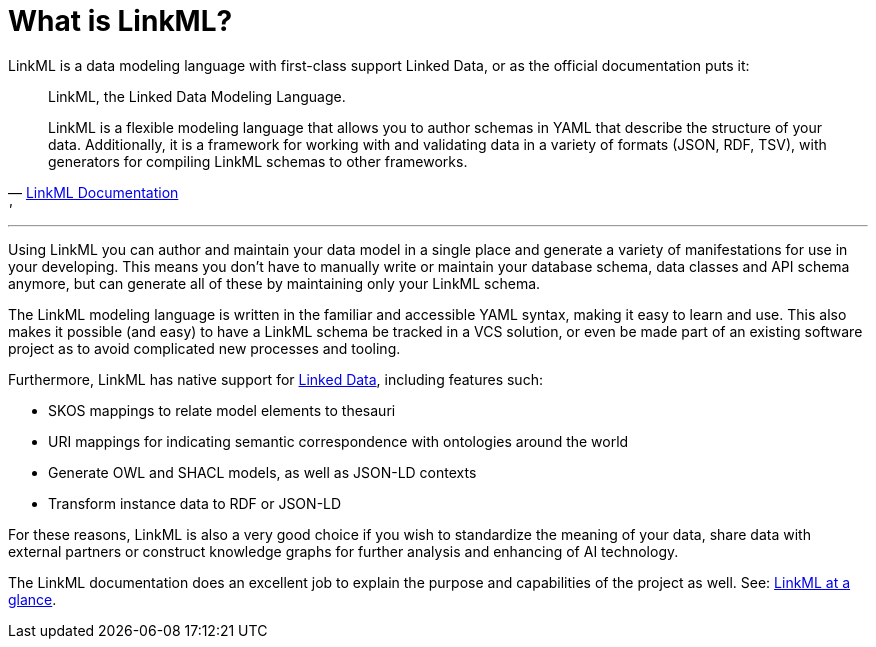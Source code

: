 = What is LinkML?

LinkML is a data modeling language with first-class support Linked Data, or as the official documentation puts it:

[quote,'https://linkml.io/linkml/index.html[LinkML Documentation]'']
--
LinkML, the Linked Data Modeling Language.

LinkML is a flexible modeling language that allows you to author schemas in YAML that describe the structure of your data. Additionally, it is a framework for working with and validating data in a variety of formats (JSON, RDF, TSV), with generators for compiling LinkML schemas to other frameworks.
--

'''

Using LinkML you can author and maintain your data model in a single place and generate a variety of manifestations for use in your developing. This means you don't have to manually write or maintain your database schema, data classes and API schema anymore, but can generate all of these by maintaining only your LinkML schema.

The LinkML modeling language is written in the familiar and accessible YAML syntax, making it easy to learn and use. This also makes it possible (and easy) to have a LinkML schema be tracked in a VCS solution, or even be made part of an existing software project as to avoid complicated new processes and tooling.

Furthermore, LinkML has native support for xref::terms_and_defs.adoc#ld[Linked Data], including features such:

* SKOS mappings to relate model elements to thesauri
* URI mappings for indicating semantic correspondence with ontologies around the world
* Generate OWL and SHACL models, as well as JSON-LD contexts
* Transform instance data to RDF or JSON-LD

For these reasons, LinkML is also a very good choice if you wish to standardize the meaning of your data, share data with external partners or construct knowledge graphs for further analysis and enhancing of AI technology.

The LinkML documentation does an excellent job to explain the purpose and capabilities of the project as well. See: https://linkml.io/linkml/intro/overview.html#linkml-at-a-glance[LinkML at a glance].